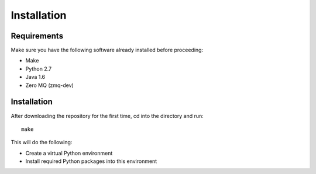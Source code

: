 ============
Installation
============

Requirements
============

Make sure you have the following software already installed before
proceeding:

- Make
- Python 2.7
- Java 1.6
- Zero MQ (zmq-dev)

Installation
============

After downloading the repository for the first time,
cd into the directory and run::

    make

This will do the following:

- Create a virtual Python environment
- Install required Python packages into this environment

